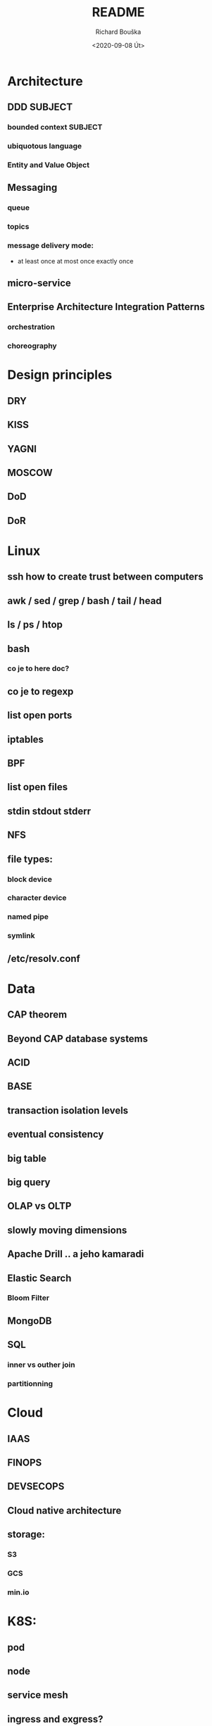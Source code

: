 #+options: html-link-use-abs-url:nil html-postamble:auto
#+options: html-preamble:t html-scripts:t html-style:t
#+options: html5-fancy:nil tex:t
#+html_doctype: xhtml-strict
#+html_container: div
#+description:
#+keywords:
#+html_link_home:
#+html_link_up:
#+html_mathjax:
#+html_head:
#+html_head_extra:
#+subtitle:
#+infojs_opt:
#+options: ':nil *:t -:t ::t <:t H:3 \n:nil ^:t arch:headline
#+options: author:t broken-links:nil c:nil creator:nil
#+options: d:(not "LOGBOOK") date:t e:t email:nil f:t inline:t num:t
#+options: p:nil pri:nil prop:nil stat:t tags:t tasks:t tex:t
#+options: timestamp:t title:t toc:t todo:t |:t
#+title: README
#+date: <2020-09-08 Út>
#+author: Richard Bouška
#+email: xbouska@linux
#+language: en
#+select_tags: export
#+exclude_tags: noexport
#+creator: Emacs 27.1 (Org mode 9.3)
#+creator: <a href="https://www.gnu.org/software/emacs/">Emacs</a> 27.1 (<a href="https://orgmode.org">Org</a> mode 9.3)
#+latex_header:

* Architecture
** DDD                                                             :SUBJECT:
*** bounded context                                               :SUBJECT:
*** ubiquotous language
*** Entity and Value Object
** Messaging
*** queue
*** topics
*** message delivery mode: 
- at least once at most once exactly once
** micro-service
** Enterprise Architecture Integration Patterns
*** orchestration
*** choreography
* Design principles
** DRY
** KISS
** YAGNI
** MOSCOW
** DoD
** DoR
* Linux
** ssh how to create trust between computers
** awk / sed / grep / bash / tail / head
** ls / ps / htop
** bash 
*** co je to here doc?
** co je to regexp
** list open ports
** iptables
** BPF
** list open files
** stdin stdout stderr
** NFS
** file types: 
*** block device
*** character device
*** named pipe
*** symlink
** /etc/resolv.conf
* Data
** CAP theorem
** Beyond CAP database systems
** ACID
** BASE
** transaction isolation levels
** eventual consistency
** big table
** big query
** OLAP vs OLTP
** slowly moving dimensions
** Apache Drill .. a jeho kamaradi
** Elastic Search
*** Bloom Filter
** MongoDB
** SQL
*** inner vs outher join
*** partitionning
* Cloud
** IAAS
** FINOPS
** DEVSECOPS
** Cloud native architecture
** storage:
*** S3
*** GCS
*** min.io
* K8S: 
** pod
** node
** service mesh
** ingress and exgress?
** etcd
* DEVOPS: 
** co je to docker, docker file, docker compose
** DEVOPS: co je to cheff pupet, ansible, terraform , cloud formation - co maji spolecneho jaky je mezi nimi rozdil
** GIT
*** pull-request
*** cherry pick
*** flow - jake znate?
*** co je to git push
*** rebase vs merge - semantical and syntactical diff
*** stash
* DEVOPS / SRE
** tools
*** docker 
**** docker file
**** docker compose
*** Chef
*** Puppet, 
*** Ansible
*** Terraform
*** Cloud Formation
*** hashicorp consul
*** hashicorp vault
*** zookeeper
** Observability
*** 3 pillars
**** logs
**** metrics
**** traces
*** Tail Latency

** kibana
** graphana
** ELK
* FE 
** CORS
** React
*** react-hooks a jak se to pouziva?
*** jaky je rozdil mezi React a React native
** The Elm Architecture (TEA)
* IT: 
** co je to bit 
*** XOR, OR, AND, BitShift
** co je to CIDR co je to netmast
** co je to unicode, utf-8, ASCII, EBCDIC
* Java: 
** Java EE
*** access intent
**** optimistic vs pessimistic
** Java 9 - project jigsaw
** Loom
** Diamond operator
** generics
** Co je to Local-Variable Type inference
** Jaky je rozdil mezi hashCode a equals(), co je to contrakt
** JCF:
*** List, Set
*** ArrayList vs LinkedList
*** StringBuilder vs String Buffer vs String
*** BigDecimal vs float

** TODO Spring
Jako jeho CV je docela impresivní, tak bych asi akorát ověřil, jestli nepřehání. Osobně by mě - čistě z pohledu BE - zajímalo, jestli FAKT zná ten Spring a pokud jo, tak jestli taky zná JavuEE a ideálně i stařičký věcí jako EJB2. To bych teda nebral jako nezbytnou podmínku, spíš jako bonus. Takže za mě hlavně:
Jaký je rozdíl mezi JavaEE a Springem?
JavaEE je standard, který potřebuje aplikační server (JBoss, WebSphere, etc.) jakožto implementaci a runtime prostředí. Spring je framework, který roztáčí vlastní Spring Context, což je taková obdoba kontejneru v JavaEE a v něm všechno běží.
Co přinesl Spring Boot do Spring ekosystému?
Strašně zjednodušený start aplikace. Vše je velmi opinionated a není potřeba napsat ani jednu řádku konfigurace, protože všechno má nějaký "rozumný default". Aplikace může být standalone JAR proces, WAR nebo JAR s embedded Tomcatem. V každém případě je to one liner. Plus mnoho "starter" dependencí, kterými jde snadno přidat další moduly a tooly tímto opinionated stylem.
No a pak všetečný otázky na JavaEE a EJB2 a tak. To už znáš sám líp než já. :wink:

* JS: 
** co je to iife
** inheritance model of JS
** hoisting
** event loop
** promisses
** observables
** RxJS
** JS modular system
* BASICS: 
** co je to yaml json xml jaky je mezi nimi rozdil - zamerte se na vyhody ledniho
* FP: 
** functional programming?
** main properties
** Lambda Calculus
*** α-conversion: 
- changing bound variables;
*** β-reduction: 
- applying functions to their arguments;
*** η-reduction: 
- which captures a notion of extensionality.
** Monoid
** Functor
** Applicative
** Monad
** kleisli functor
** Optics
*** Lenses
*** prisms
** recursion schemes
*** catamorphisms
*** anamorphisms
*** hylomorphisms
*** paramorphisms

* LANG:
** co je to Garbage Collector
** strongly typed languages vs weakly typed
* Security:
** LDAP
*** object class
**** inetOrgPerson
*** iod
*** CN, DN, SN,
** owasp top10
** Bock Ciphers
*** ECB, CBC, OFB, CFB, CTR  - what they are
:PROPERTIES:
:study:    https://www.highgo.ca/2019/08/08/the-difference-in-five-modes-in-the-aes-encryption-algorithm/
:END:
*** AES
*** DES
** Hash
*** base64
** co je to symetricka a asymetricka sifra
** bastillion.io
** PKI
** X509
** Oauth2/OIDC
*** grant types:
**** Authorization Code
**** Client Credentials
**** Device Code
**** Refresh Token
**** PKCE
**** (Implicit Flow)
**** (Password Grant)
*** Scope
:answer:
A mechanism that defines the specific actions applications can be allowed to do or information that they can request on a user’s behalf. 
Often, applications will want to make use of the information that has already been created in an online resource.
To do so, the application must ask for authorization to access this information on a user’s behalf. 
When an app requests permission to access a resource through an authorization server, it uses the Scope parameter to specify what access it needs,
and the authorization server uses the Scope parameter to respond with the access that was actually granted.
:end:
* OOP:
** jake znate navrhove vzory?
** popist me Abstract Factory 
** Singleton
* TODO unsorted
** High cohesion
** Low coupling
** Blu green deployment
** Unit testing
** Code coverage
** Cyclomatic complexity                                           :SUBJECT:
** Code quality                                                    :SUBJECT:
** Java exception handling                                         :SUBJECT:
** Immutability                                                    :SUBJECT:
** Persistent data structure - Chris okasaki
** Code complexity O notation
** Amortized complexity
** ip addr sh IP route sh
** Maven
** Gradle
** ReasonML
** Antifragile architecture
** Less
** Sass
** Jira 
** Confluence
** Uml
** C4
** Org42
** Wall
** Paxos raft zab - distributed consensus
** Multi master replycation
** Backup strategy
** Artifactory
** Nexus
** 
